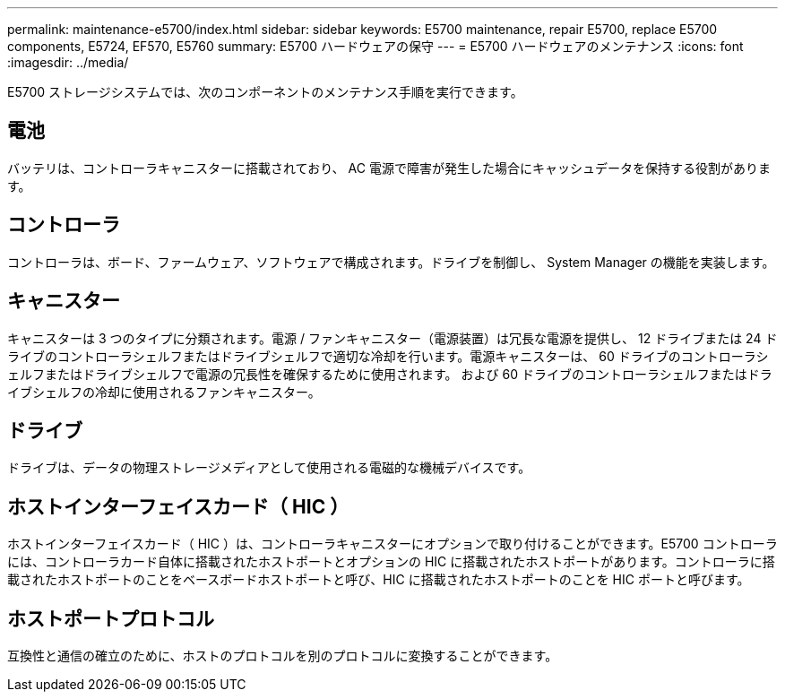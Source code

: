 ---
permalink: maintenance-e5700/index.html 
sidebar: sidebar 
keywords: E5700 maintenance, repair E5700, replace E5700 components, E5724, EF570, E5760 
summary: E5700 ハードウェアの保守 
---
= E5700 ハードウェアのメンテナンス
:icons: font
:imagesdir: ../media/


[role="lead"]
E5700 ストレージシステムでは、次のコンポーネントのメンテナンス手順を実行できます。



== 電池

バッテリは、コントローラキャニスターに搭載されており、 AC 電源で障害が発生した場合にキャッシュデータを保持する役割があります。



== コントローラ

コントローラは、ボード、ファームウェア、ソフトウェアで構成されます。ドライブを制御し、 System Manager の機能を実装します。



== キャニスター

キャニスターは 3 つのタイプに分類されます。電源 / ファンキャニスター（電源装置）は冗長な電源を提供し、 12 ドライブまたは 24 ドライブのコントローラシェルフまたはドライブシェルフで適切な冷却を行います。電源キャニスターは、 60 ドライブのコントローラシェルフまたはドライブシェルフで電源の冗長性を確保するために使用されます。 および 60 ドライブのコントローラシェルフまたはドライブシェルフの冷却に使用されるファンキャニスター。



== ドライブ

ドライブは、データの物理ストレージメディアとして使用される電磁的な機械デバイスです。



== ホストインターフェイスカード（ HIC ）

ホストインターフェイスカード（ HIC ）は、コントローラキャニスターにオプションで取り付けることができます。E5700 コントローラには、コントローラカード自体に搭載されたホストポートとオプションの HIC に搭載されたホストポートがあります。コントローラに搭載されたホストポートのことをベースボードホストポートと呼び、HIC に搭載されたホストポートのことを HIC ポートと呼びます。



== ホストポートプロトコル

互換性と通信の確立のために、ホストのプロトコルを別のプロトコルに変換することができます。

